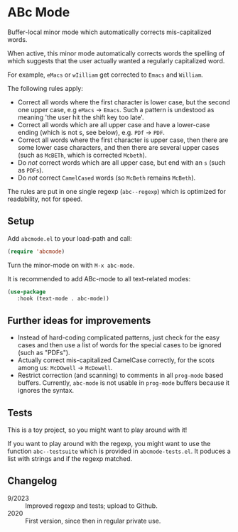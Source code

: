 * ABc Mode

Buffer-local minor mode which automatically corrects mis-capitalized
words.

When active, this minor mode automatically corrects words the spelling
of which suggests that the user actually wanted a regularly
capitalized word. 

For example, =eMacs= or =wIilliam= get corrected to
=Emacs= and =William=.

The following rules apply:
 - Correct all words where the first character is lower case, but the
   second one upper case, e.g =eMacs= -> =Emacs=. Such a pattern is
   undestood as meaning 'the user hit the shift key too late'.
 - Correct all words which are all upper case and have a lower-case
   ending (which is not s, see below), e.g. =PDf= -> =PDF=.
 - Correct all words where the first character is upper case, then
   there are some lower case characters, and then there are several
   upper cases (such as =McBETh=, which is corrected =Mcbeth=).
 - Do /not/ correct words which are all upper case, but end with an =s=
   (such as =PDFs=).
 - Do /not/ correct =CamelCased= words (so =McBeth= remains =McBeth=).

The rules are put in one single regexp (=abc--regexp=) which is
optimized for readability, not for speed.

** Setup

Add =abcmode.el= to your load-path and call:

#+begin_src emacs-lisp
(require 'abcmode)
#+end_src

Turn the minor-mode on with =M-x abc-mode=.

It is recommended to add ABc-mode to all text-related modes:

#+begin_src emacs-lisp
(use-package
   :hook (text-mode . abc-mode))
#+end_src

** Further ideas for improvements

 - Instead of hard-coding complicated patterns, just check for the
   easy cases and then use a list of words for the special cases to be
   ignored (such as "PDFs").
 - Actually correct mis-capitalized CamelCase correctly, for the scots
   among us: =McDOwell= -> =McDowell=.
 - Restrict correction (and scanning) to comments in all =prog-mode=
   based buffers. Currently, =abc-mode= is not usable in =prog-mode=
   buffers because it ignores the syntax.

** Tests

This is a toy project, so you might want to play around with it!

If you want to play around with the regexp, you might want to use the function
=abc--testsuite= which is provided in =abcmode-tests.el=. It poduces a
list with strings and if the regexp matched.

** Changelog

 - 9/2023 :: Improved regexp and tests; upload to Github.
 - 2020 :: First version, since then in regular private use.
